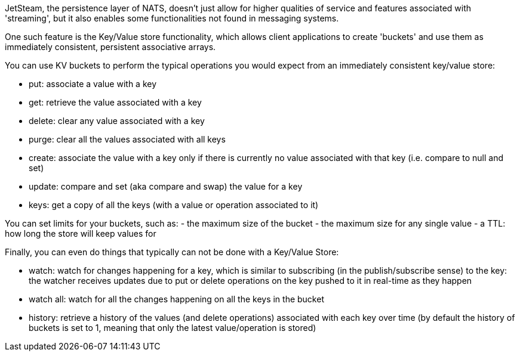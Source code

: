JetSteam, the persistence layer of NATS, doesn't just allow for higher qualities of service and features associated with 'streaming', but it also enables some functionalities not found in messaging systems.

One such feature is the Key/Value store functionality, which allows client applications to create 'buckets' and use them as immediately consistent, persistent associative arrays.

You can use KV buckets to perform the typical operations you would expect from an immediately consistent key/value store:

- put: associate a value with a key
- get: retrieve the value associated with a key
- delete: clear any value associated with a key
- purge: clear all the values associated with all keys
- create: associate the value with a key only if there is currently no value associated with that key (i.e. compare to null and set)
- update: compare and set (aka compare and swap) the value for a key
- keys: get a copy of all the keys (with a value or operation associated to it)

You can set limits for your buckets, such as:
- the maximum size of the bucket
- the maximum size for any single value
- a TTL: how long the store will keep values for

Finally, you can even do things that typically can not be done with a Key/Value Store:

- watch: watch for changes happening for a key, which is similar to subscribing (in the publish/subscribe sense) to the key: the watcher receives updates due to put or delete operations on the key pushed to it in real-time as they happen
- watch all: watch for all the changes happening on all the keys in the bucket
- history: retrieve a history of the values (and delete operations) associated with each key over time (by default the history of buckets is set to 1, meaning that only the latest value/operation is stored)
